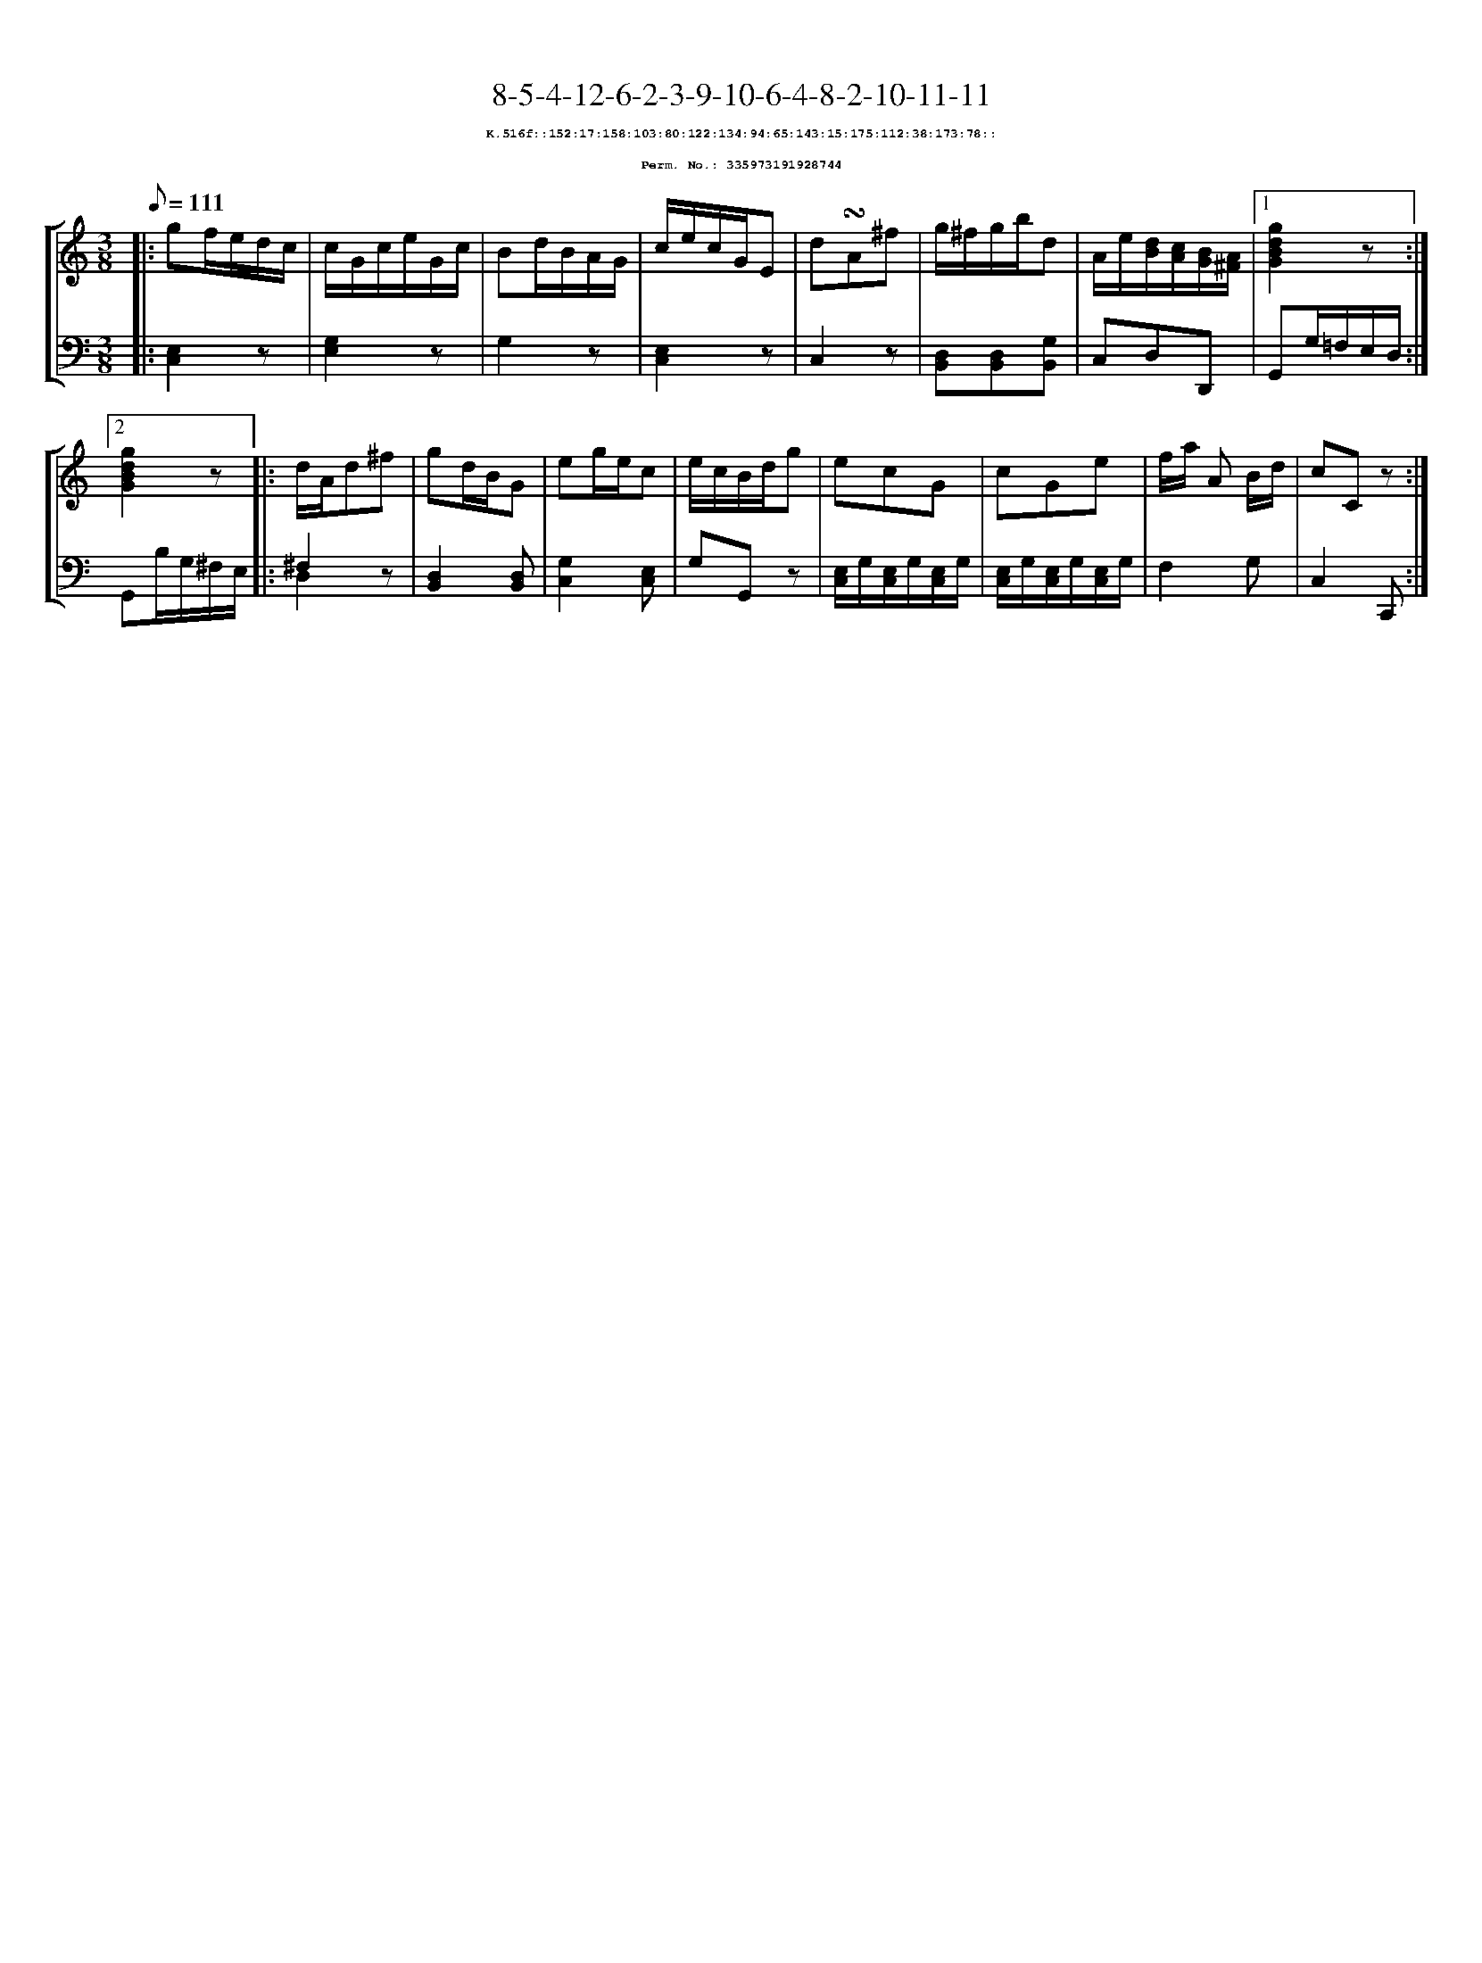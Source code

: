 %%scale 0.65
%%pagewidth 21.10cm
%%bgcolor white
%%topspace 0
%%composerspace 0
%%leftmargin 0.80cm
%%rightmargin 0.80cm
X:335973191928744
T:8-5-4-12-6-2-3-9-10-6-4-8-2-10-11-11
%%setfont-1 Courier-Bold 8
T:$1K.516f::152:17:158:103:80:122:134:94:65:143:15:175:112:38:173:78::$0
T:$1Perm. No.: 335973191928744$0
M:3/8
L:1/8
Q:1/8=111
%%staves [1 2]
V:1 clef=treble
V:2 clef=bass
K:C
%1
[V:1]|: gf/e/d/c/ |\
[V:2]|: [E,2C,2]z |\
%2
[V:1] c/G/c/e/G/c/ |\
[V:2] [G,2E,2]z |\
%3
[V:1] Bd/B/A/G/ |\
[V:2] G,2z |\
%4
[V:1] c/e/c/G/E |\
[V:2] [E,2C,2]z |\
%5
[V:1] d!turn!A^f |\
[V:2] C,2z |\
%6
[V:1] g/^f/g/b/d |\
[V:2] [D,B,,][D,B,,][G,B,,] |\
%7
[V:1] A/e/[d/B/][c/A/][B/G/][A/^F/] \
[V:2] C,D,D,, \
%8a
[V:1]|1 [g2d2B2G2]z :|2
[V:2]|1 G,,G,/=F,/E,/D,/ :|2
%8b
[V:1] [g2d2B2G2]z |:\
[V:2] G,,B,/G,/^F,/E,/ |:\
%9
[V:1] d/A/d^f |\
[V:2] ^F,2z & D,2x |\
%10
[V:1] gd/B/G |\
[V:2] [D,2B,,2][D,B,,] |\
%11
[V:1] eg/e/c |\
[V:2] [G,2C,2][E,C,] |\
%12
[V:1] e/c/B/d/g |\
[V:2] G,G,,z |\
%13
[V:1] ecG |\
[V:2] [E,/C,/]G,/[E,/C,/]G,/[E,/C,/]G,/ |\
%14
[V:1] cGe |\
[V:2] [E,/C,/]G,/[E,/C,/]G,/[E,/C,/]G,/ |\
%15
[V:1] f/a/ A B/d/ |\
[V:2] F,2G, |\
%16
[V:1] cCz :|]
[V:2] C,2C,, :|]
